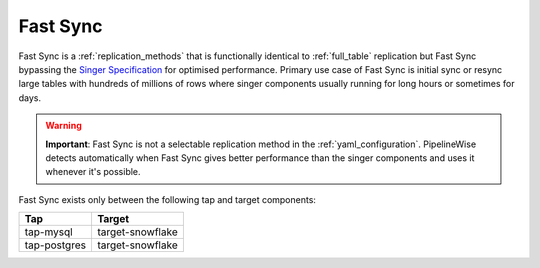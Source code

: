 
.. _fast_sync_main:

Fast Sync
---------

Fast Sync is a :ref:`replication_methods` that is functionally identical to :ref:`full_table`
replication but Fast Sync bypassing the `Singer Specification <https://github.com/singer-io/getting-started/blob/master/docs/SPEC.md>`_
for optimised performance. Primary use case of Fast Sync is initial sync or resync large tables
with hundreds of millions of rows where singer components usually running for long hours or
sometimes for days.

.. warning::

  **Important**: Fast Sync is not a selectable replication method in the :ref:`yaml_configuration`.
  PipelineWise detects automatically when Fast Sync gives better performance than the singer
  components and uses it whenever it's possible.

Fast Sync exists only between the following tap and target components:

==================== ==================
Tap                  Target
==================== ==================
tap-mysql            target-snowflake
tap-postgres         target-snowflake
==================== ==================

